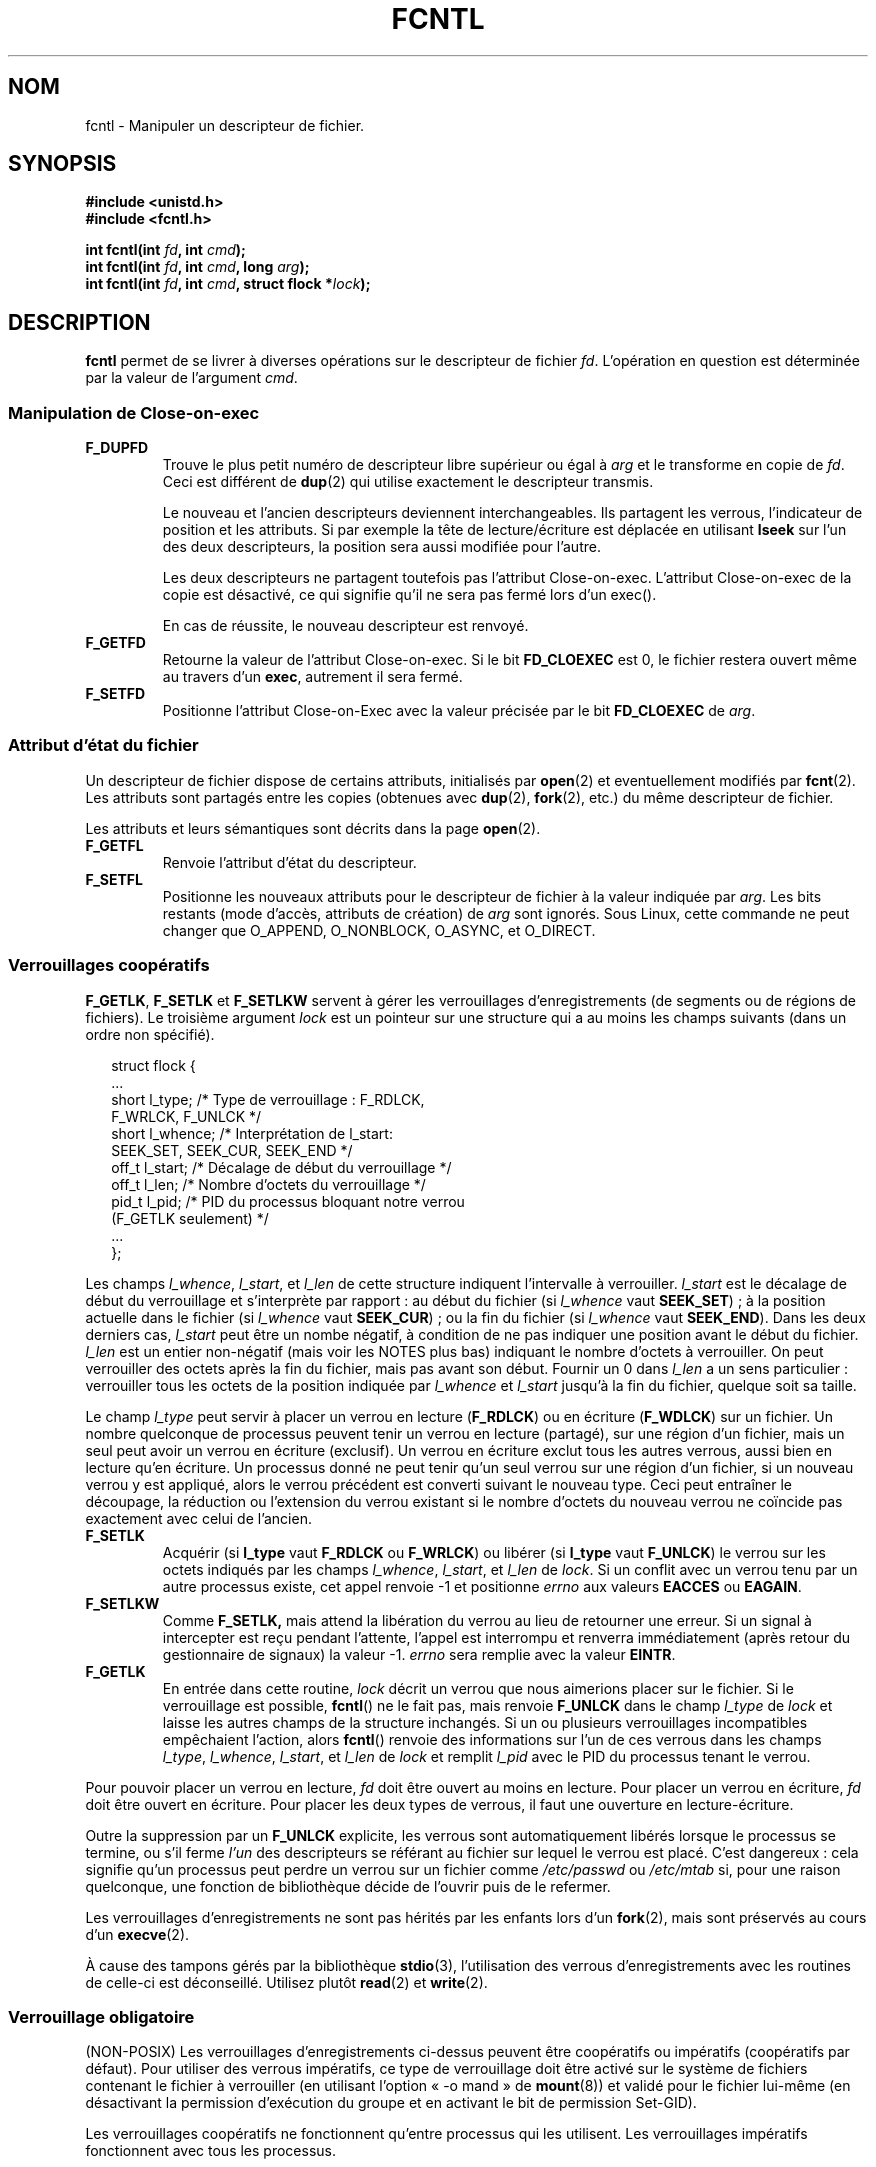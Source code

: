 .\" Hey Emacs! This file is -*- nroff -*- source.
.\"
.\" This manpage is Copyright (C) 1992 Drew Eckhardt;
.\"                               1993 Michael Haardt, Ian Jackson.
.\"                               1998 Jamie Lokier;
.\"                               2002 Michael Kerrisk.
.\"
.\" Permission is granted to make and distribute verbatim copies of this
.\" manual provided the copyright notice and this permission notice are
.\" preserved on all copies.
.\"
.\" Permission is granted to copy and distribute modified versions of this
.\" manual under the conditions for verbatim copying, provided that the
.\" entire resulting derived work is distributed under the terms of a
.\" permission notice identical to this one
.\"
.\" Since the Linux kernel and libraries are constantly changing, this
.\" manual page may be incorrect or out-of-date.  The author(s) assume no
.\" responsibility for errors or omissions, or for damages resulting from
.\" the use of the information contained herein.  The author(s) may not
.\" have taken the same level of care in the production of this manual,
.\" which is licensed free of charge, as they might when working
.\" professionally.
.\"
.\" Formatted or processed versions of this manual, if unaccompanied by
.\" the source, must acknowledge the copyright and authors of this work.
.\"
.\" Modified 1993-07-24 by Rik Faith <faith@cs.unc.edu>
.\" Modified 1995-09-26 by Andries Brouwer <aeb@cwi.nl>
.\" and again on 960413 and 980804 and 981223.
.\" Modified 1998-12-11 by Jamie Lokier <jamie@imbolc.ucc.ie>
.\" Applied correction by Christian Ehrhardt - aeb, 990712
.\" Modified 2002-04-23 by Michael Kerrisk <mtk16@ext.canterbury.ac.nz>
.\"	Added note on F_SETFL and O_DIRECT
.\"	Complete rewrite + expansion of material on file locking
.\"	Incorporated description of F_NOTIFY, drawing on
.\"		Stephen Rothwell's notes in Documentation/dnotify.txt.
.\"	Added description of F_SETLEASE and F_GETLEASE
.\" Corrected and polished, aeb, 020527.
.\" Modified 2004-03-03 by Michael Kerrisk <mtk16@ext.canterbury.ac.nz>
.\"     Modified description of file leases: fixed some errors of detail
.\"     Replaced the term "lease contestant" by "lease breaker"
.\"
.\" Traduction 11/10/1996 Christophe BLAESS (ccb@club-internet.fr)
.\" Màj 08/04/1997
.\" Màj 21/09/1998 LDP-1.20
.\" Màj 05/05/1999 LDP-1.23
.\" Màj 30/05/2001 LDP-1.36
.\" Màj 15/01/2002 LDP-1.47
.\" Màj 30/07/2003 LDP-1.58
.\" Màj 04/07/2005 LDP-1.61
.\" Màj 23/12/2005 LDP-1.67
.\" Màj 01/05/2006 LDP-1.67.1
.\"
.TH FCNTL 2 "3 mars 2004" Linux-2.6.3 "Manuel du programmeur Linux"
.SH NOM
fcntl \- Manipuler un descripteur de fichier.
.SH SYNOPSIS
.nf
.B #include <unistd.h>
.B #include <fcntl.h>
.sp
.BI "int fcntl(int " fd ", int " cmd );
.BI "int fcntl(int " fd ", int " cmd ", long " arg );
.BI "int fcntl(int " fd ", int " cmd ", struct flock *" lock );
.fi
.SH DESCRIPTION
.B fcntl
permet de se livrer à diverses opérations sur le descripteur de fichier
.IR fd .
L'opération en question est déterminée par la valeur de l'argument
.IR cmd .
.SS "Manipulation de Close-on-exec"
.TP
.B F_DUPFD
Trouve le plus petit numéro de descripteur libre supérieur ou
égal à
.I arg
et le transforme en copie de
.IR fd .
Ceci est différent de
.BR dup (2)
qui utilise exactement le descripteur transmis.
.sp
Le nouveau et l'ancien descripteurs deviennent interchangeables. Ils partagent
les verrous, l'indicateur de position et les attributs. Si par exemple la
tête de lecture/écriture est déplacée en utilisant
.B lseek
sur l'un des deux descripteurs, la position sera aussi modifiée pour l'autre.
.sp
Les deux descripteurs ne partagent toutefois pas l'attribut Close\-on\-exec.
L'attribut Close\-on\-exec de la copie est désactivé, ce qui signifie qu'il
ne sera pas fermé lors d'un exec().
.sp
En cas de réussite, le nouveau descripteur est renvoyé.
.TP
.B F_GETFD
Retourne la valeur de l'attribut Close\-on\-exec. Si le bit
.B FD_CLOEXEC
est 0, le fichier restera ouvert même au travers d'un
.BR exec ,
autrement il sera fermé.
.TP
.B F_SETFD
Positionne l'attribut Close\-on\-Exec avec la valeur précisée par le bit
.B FD_CLOEXEC
de
.IR arg .
.SS "Attribut d'état du fichier"
Un descripteur de fichier dispose de certains attributs, initialisés par
.BR open (2)
et eventuellement modifiés par
.BR fcnt (2).
Les attributs sont partagés entre les copies (obtenues avec
.BR dup (2),
.BR fork (2),
etc.) du même descripteur de fichier.
.sp
Les attributs et leurs sémantiques sont décrits dans la page
.BR open (2).
.TP
.B F_GETFL
Renvoie l'attribut d'état du descripteur.
.TP
.B F_SETFL
Positionne les nouveaux attributs pour le descripteur de fichier à la valeur
indiquée par
.IR arg .
Les bits restants (mode d'accès, attributs de création) de
.I arg
sont ignorés.
Sous Linux, cette commande ne peut changer que O_APPEND, O_NONBLOCK, O_ASYNC,
et O_DIRECT.
.P
.SS "Verrouillages coopératifs"
.BR F_GETLK ", " F_SETLK " et " F_SETLKW
servent à gérer les verrouillages d'enregistrements (de segments ou de
régions de fichiers).
Le troisième argument
.I lock
est un pointeur sur une structure qui a au moins les champs suivants
(dans un ordre non spécifié).
.in +2n
.nf
.sp
struct flock {
    ...
    short l_type;    /* Type de verrouillage\ : F_RDLCK,
                        F_WRLCK, F_UNLCK */
    short l_whence;  /* Interprétation de l_start:
                        SEEK_SET, SEEK_CUR, SEEK_END */
    off_t l_start;   /* Décalage de début du verrouillage */
    off_t l_len;     /* Nombre d'octets du verrouillage */
    pid_t l_pid;     /* PID du processus bloquant notre verrou
                        (F_GETLK seulement) */
    ...
};
.fi
.in -2n
.P
Les champs
.IR l_whence ", " l_start ", et " l_len
de cette structure indiquent l'intervalle à verrouiller.
.I l_start
est le décalage de début du verrouillage et s'interprète
par rapport\ :
au début du fichier (si
.I l_whence
vaut
.BR SEEK_SET )\ ;
à la position actuelle dans le fichier (si
.I l_whence
vaut
.BR SEEK_CUR )\ ;
ou la fin du fichier (si
.I l_whence
vaut
.BR SEEK_END ).
Dans les deux derniers cas,
.I l_start
peut être un nombe négatif, à condition de ne
pas indiquer une position avant le début du fichier.
.I l_len
est un entier non-négatif (mais voir les NOTES plus bas) indiquant
le nombre d'octets à verrouiller.
On peut verrouiller des octets après la fin du fichier, mais
pas avant son début.
Fournir un 0 dans
.I l_len
a un sens particulier\ : verrouiller tous les octets de la position indiquée
par
.IR l_whence " et " l_start
jusqu'à la fin du fichier, quelque soit sa taille.
.P
Le champ
.I l_type
peut servir à placer un verrou en lecture
.RB ( F_RDLCK )
ou en écriture
.RB ( F_WDLCK )
sur un fichier.
Un nombre quelconque de processus peuvent tenir un verrou en lecture (partagé),
sur une région d'un fichier, mais un seul peut avoir un verrou en écriture
(exclusif). Un verrou en écriture exclut tous les autres verrous, aussi bien
en lecture qu'en écriture.
Un processus donné ne peut tenir qu'un seul verrou sur une région d'un fichier,
si un nouveau verrou y est appliqué, alors le verrou précédent est
converti suivant le nouveau type.
Ceci peut entraîner le découpage, la réduction ou l'extension du verrou
existant si le nombre d'octets du nouveau verrou ne coïncide pas exactement
avec celui de l'ancien.
.TP
.B F_SETLK
Acquérir (si
.B l_type
vaut
.B F_RDLCK
ou
.BR F_WRLCK )
ou libérer (si
.B l_type
vaut
.BR F_UNLCK )
le verrou sur les octets indiqués par les champs
.IR l_whence ", " l_start ", et " l_len
de
.IR lock .
Si un conflit avec un verrou tenu par un autre processus existe,
cet appel renvoie \-1 et positionne
.I errno
aux valeurs
.B EACCES
ou
.BR EAGAIN .
.TP
.B F_SETLKW
Comme
.BR F_SETLK,
mais attend la libération du verrou au lieu de retourner une
erreur.
Si un signal à intercepter est reçu pendant l'attente,
l'appel est interrompu et renverra immédiatement (après retour du
gestionnaire de signaux) la valeur \-1.
.I errno
sera remplie avec la valeur
.BR EINTR .
.TP
.B F_GETLK
En entrée dans cette routine,
.I lock
décrit un verrou que nous aimerions placer sur le fichier.
Si le verrouillage est possible,
.BR fcntl ()
ne le fait pas, mais renvoie
.B F_UNLCK
dans le champ
.I l_type
de
.I lock
et laisse les autres champs de la structure inchangés.
Si un ou plusieurs verrouillages incompatibles empêchaient l'action,
alors
.BR fcntl ()
renvoie des informations sur l'un de ces verrous dans les champs
.IR l_type ", " l_whence ", " l_start ", et " l_len
de
.I lock
et remplit
.I l_pid
avec le PID du processus tenant le verrou.
.P
Pour pouvoir placer un verrou en lecture,
.I fd
doit être ouvert au moins en lecture.
Pour placer un verrou en écriture,
.I fd
doit être ouvert en écriture.
Pour placer les deux types de verrous, il faut une ouverture en lecture-écriture.
.P
Outre la suppression par un
.B F_UNLCK
explicite, les verrous sont automatiquement libérés lorsque le processus
se termine, ou s'il ferme
.I l'un
des descripteurs se référant au fichier sur lequel le verrou est placé.
.\" (Additional file descriptors referring to the same file
.\" may have been obtained by calls to
.\" .BR open "(2), " dup "(2), " dup2 "(2), or " fcntl (2).)
C'est dangereux\ : cela signifie qu'un processus peut perdre un verrou sur
un fichier comme
.I /etc/passwd
ou
.I /etc/mtab
si, pour une raison quelconque, une fonction de bibliothèque décide de l'ouvrir
puis de le refermer.
.P
Les verrouillages d'enregistrements ne sont pas hérités par les enfants lors d'un
.BR fork (2),
mais sont préservés au cours d'un
.BR execve (2).
.P
À cause des tampons gérés par la bibliothèque
.BR stdio (3),
l'utilisation des verrous d'enregistrements avec les routines de celle-ci
est déconseillé. Utilisez plutôt
.BR read "(2) et " write (2).
.P
.SS "Verrouillage obligatoire"
(NON-POSIX)
Les verrouillages d'enregistrements ci-dessus peuvent être coopératifs ou
impératifs (coopératifs par défaut). Pour utiliser des verrous impératifs,
ce type de verrouillage doit être activé sur le système de fichiers
contenant le fichier à verrouiller
(en utilisant l'option «\ -o mand\ » de
.BR mount (8))
et validé pour le fichier lui-même (en désactivant la permission d'exécution
du groupe et en activant le bit de permission
Set-GID).

Les verrouillages coopératifs ne fonctionnent qu'entre processus qui les
utilisent. Les verrouillages impératifs fonctionnent avec
tous les processus.
.P
.SS "Gestion des signaux"
.BR F_GETOWN ", " F_SETOWN ", " F_GETSIG " et " F_SETSIG
servent à gérer les signaux de disponibilité d'entrée-sortie\ :
.TP
.B F_GETOWN
obtient le PID ou l'ID du groupe de processus qui reçoit les signaux
SIGIO et SIGURG pour les événements concernant le descripteur de fichier
.IR fd .
Les groupes de processus sont renvoyés sous forme de valeurs négatives.
.TP
.B F_SETOWN
fixe le PID ou l'ID du groupe de processus qui recevront les signaux
SIGIO et SIGURG pour les événements concernant le descripteur
.IR fd .
Les groupes de processus sont formulés en tant que valeurs négatives.
.RB ( F_SETSIG
peut servir à indiquer un autre signal que SIGIO).

.\" From glibc.info:
Si vous fixez l'attribut
.B O_ASYNC
sur un descripteur de fichier (soit en utilisant ce drapeau lors de l'appel à
.BR open (2),
soit en utilisant la commande
.B F_SETFL
de
.BR fcntl (2)),
un signal SIGIO est envoyé dès que l'entrée ou la sortie sont possibles sur
ce descripteur.
.sp
Le processus, ou le groupe de processus, susceptibles de
recevoir le signal peut être indiqué avec la commande
.B F_SETOWN
de la fonction
.BR fcntl .
Si le descripteur est une socket, ceci permet également la réception de
signaux SIGURG lorsque des données hors-bande arrivent sur la socket.
(SIGURG est émis dans toutes les situations où l'appel
.BR select (2)
aurait indiqué que la socket est dans une «\ situation exceptionnelle\ »).
Si le descripteur de fichier correspond à un terminal, le signal SIGIO est
envoyé au groupe de processus en avant-plan sur ce terminal.
.TP
.B F_GETSIG
Renvoie le numéro du signal émis lorsque l'entrée ou la sortie deviennent possibles.
Une valeur nulle signifie l'émission de SIGIO. Toute autre valeur (y compris
SIGIO) précise le signal émis, et des informations supplémentaires
seront disponibles pour le gestionnaire s'il est installé avec SA_SIGINFO.
.TP
.B F_SETSIG
Indique le signal à émettre lorsque l'entrée ou la sortie deviennent possibles.
Une valeur nulle signifie l'émission de SIGIO. Toute autre valeur (y compris
SIGIO) précise le signal à émettre, et des informations supplémentaires
seront disponibles pour le gestionnaire s'il est installé avec SA_SIGINFO.
.sp
En utilisant F_SETDIG avec une valeur non-nulle, et en configurant SA_SIGINFO
pour le gestionnaire (voir
.BR sigaction (2)),
des informations supplémentaires sur les événements d'entrées-sorties sont
fournies au gestionnaire à travers une structure
.IR siginfo_t .
Si le champ
.I si_code
indique que la source est SI_SIGIO, le champ
.I si_fd
fournit le descripteur du fichier concerné par l'événement. Sinon il n'y
a pas d'indication du descripteur en attente, et il faut utiliser
le mécanisme habituel
.RB ( select (2),
.BR poll (2),
.BR read (2)
avec
.B O_NONBLOCK
configuré etc.)
pour déterminer quels descripteurs sont disponibles pour les entrées-sorties.
.sp
En sélectionnant un signal temps réel POSIX.1b (valeur >= SIGRTMIN), de
multiples événements d'entrées-sorties peuvent être mémorisés avec le même numéro.
Des informations supplémentaires sont disponibles, comme ci-dessus, si
SA_SIGINFO est configuré pour le gestionnaire.
.PP
En utilisant ces mécanismes, un programme peut implémenter des entrées-sorties
totalement asynchrones, la plupart du temps sans avoir besoin d'invoquer
.BR select (2)
ou
.BR poll (2).

.PP
L'utilisation de
.BR O_ASYNC ,
.BR F_GETOWN ,
.BB F_SETOWN
est spécifique BSD et Linux.
.B F_GETSIG
et
.B F_SETSIG
sont spécifiques à Linux. POSIX disposent d'entrées-sorties asynchrones
et de la structure
.I aio_sigevent
pour effectuer la même chose. Ceci est également disponible sous
Linux dans la bibliothèque GNU C (Glibc).
.P
.SS Baux
.B F_SETLEASE
et
.B F_GETLEASE
(depuis Linux 2.4) servent respectivement à établir et consulter le paramétrage
du bail dont le processus appelant dispose sur le fichier indiqué par
.IR fd .
(Ndt\ : je traduis «\ lease\ » par «\ bail\ », faute de terme plus technique.)
Le bail sur un fichier fournit un mécanisme par lequel un processus détenteur du
bail est averti (par délivrance d'un signal) lorsqu'un autre
processus (le «\ casseur de bail\ ») essaye d'appeler
.BR open (2)
ou
.BR truncate (2)
sur ce fichier.
.TP
.B F_SETLEASE
Fixe ou supprime un bail de fichier en fonction de la valeur
fournie dans l'entier
.IR arg \ :

.RS
.TP
.B F_RDLCK
Prendre un bail en lecture.
Le processus sera prévenu lorsqu'un autre processus
ouvrira le fichier en écriture ou le tronquera.
.TP
.B F_WRLCK
Prendre un bail en écriture.
Le processus sera prévenu lorsqu'un autre processus
ouvrira le fichier (en lecture ou écriture) ou le tronquera.
Un bail en écriture ne peut être pris sur le fichier que si aucun autre
processus ne l'a actuellement ouvert.
.TP
.B F_UNLCK
Supprimer le bail sur un fichier.
.RE
.P
Un processus ne peut prendre qu'un seul type de bail sur un fichier.
.P
Les baux ne peuvent être pris que sur des fichiers normaux.
Un processus non-privilégié ne peut prendre un bail que sur un fichier dont
l'UID correspond au FS-UID du processus.
.TP
.B F_GETLEASE
Indique le type de bail possédé sur le fichier
indiqué par
.I fd
en renvoyant
.BR F_RDLCK ", " F_WRLCK ", ou " F_UNLCK,
pour signifiquer respectivement que le processus appelant a un bail en
lecture, écriture, ou pas de bail sur le fichier.
(Le troisième argument de
.BR fcntl (2)
est omis).
.PP
Lorsqu'un processus (le «\ casseur de bail\ » appelle
.BR open (2)
ou
.BR truncate (2)
en conflit avec un bail établi par
.BR F_SETLEASE ,
l'appel-système est bloqué par le noyau, sauf si l'attribut
.B O_NONBLOCK
est indiqué avec
.BR open (2),
auquel cas l'appel-système revient tout de suite avec l'erreur
.BR EWOULDBLOCK .
Le noyau avertit le processus tenant le bail par l'envoi d'un signal
(SIGIO par défaut).
Le tenant du bail doit répondre à ce signal en effectuant tout le
nettoyage nécessaire pour que le fichier soit accessible par un
autre processus (p.ex. en vidant des tampons internes) et
en supprimant ou déclassant son bail.
Un bail est supprimé en appelant la commande
.B F_SETLEASE
avec
.I arg
valant
.BR F_UNLCK .
Si on tient un bail en écriture sur le fichier et que le casseur de bail
ouvre le fichier en lecture, cela est suffisant pour déclasser le bail en
un bail en lecture. Cela est effectué en appelant la commande
.B F_SETLEASE
avec
.I arg
valant
.BR F_RDLCK .

Si le détenteur du bail n'arrive pas à le déclasser ou le supprimer avant
le nombre de secondes indiqué dans
.I /proc/sys/fs/lease-break-time
alors le noyau supprimera ou déclassera de force le bail du processus qui le tient.

Dès que le bail a été, de gré ou de force, résilié ou déclassé et en supposant
que le casseur de bail n'a pas débloqué son appel-système,
le noyau permet à ce dernier de se dérouler.

Le signal de notification par défaut pour le tenant du bail est SIGIO,
mais on peut le modifier avec la commande
.B F_SETSIG
de la fonction
.B fcntl (2).
Si une commande
.B F_SETSIG
est réalisée (même pour SIGIO), et si le gestionnaire de signal est installé
avec SA_SIGINFO, alors il recevra une
structure
.I siginfo_t
en second argument, et le champ
.I si_fd
contiendra le descripteur de fichier du bail où il y a
eu une tentative d'accès par un autre processus.
(Ceci sert si le processus tient des bails sur plusieurs fichiers.)
.SS "Notification de modification de fichier et de répertoire"
.TP
.B F_NOTIFY
(Nouveauté Linux 2.4)
Fournit un avertissement lorsque le répertoire correspondant à
.I fd
ou l'un des fichiers qu'il contient est modifié.
Les événements à notifier sont précisés dans
.IR arg ,
sous forme de masque regroupant par un OU binaire zéro, une ou
plusieurs des constantes suivantes\ :

.TS
l l
----
lB l.
Bit	Description (événement dans le répertoire)
DN_ACCESS	Accès à un fichier (read, pread, readv)
DN_MODIFY	Modification d'un fichier (write, pwrite,
	writev, truncate, ftruncate)
DN_CREATE	Création d'un fichier (open, creat, mknod,
	mkdir, link, symlink, rename)
DN_DELETE	Suppression d'un fichier (unlink, renommage
	dans un autre répertoire, rmdir)
DN_RENAME	Un fichier a été renommé dans le même
	répertoire (rename)
DN_ATTRIB	Les attributs d'un fichier ont été modifiés
	(chown, chmod, utime[s])
.TE
.sp
(Afin d'obtenir ces définitions, la macro _GNU_SOURCE_ doit être
définie avant l'inclusion de <fcntl.h>.)
.sp
Les notifications de répertoire sont habituellement uniques, et l'application
doit ré-enregistrer une demande pour les notifications ultérieures.
Inversement, si
.B DN_MULTISHOT
est incluse dans
.IR arg ,
les notifications resteront en effet jusqu'à une demande explicite de suppression.
.\" The following does seem a poor API-design choice...
Une série de
.B F_NOTIFY
sont cumulés, les événements décrits dans
.I arg
étant ajoutés à l'ensemble des événements déjà surveillés.
Pour supprimer les notifications de tous les événements, il faut invoquer
.B F_NOTIFY
avec
.I arg
valant 0.
.sp
La notification se produit par l'occurrence d'un signal.
Le signal par défaut est SIGIO, mais on peut le changer avec la commande
.B F_SETSIG
de
.BR fcntl ().
Dans ce cas, le gestionnaire de signal reçoit une structure
.I siginfo_t
en second argument (si le gestionnaire a été installé
avec SA_SIGINFO) dont le champ
.I si_fd
contient le descripteur du fichier qui a déclenché la notification
(utile pour superviser plusieurs
répertoires).
.sp
En outre, avec
.BR DN_MULTISHOT ,
un signal temps-réel POSIX.1b devrait être utilisé pour la notification
pour pouvoir empiler les notifications successives.
.SH "VALEUR RENVOYÉE"
La valeur renvoyée par fcntl varie suivant le type d'opération\ :
.TP 0.9i
.B F_DUPFD
renvoie le nouveau descripteur.
.TP
.B F_GETFD
renvoie l'attribut.
.TP
.B F_GETFL
renvoie les attributs.
.TP
.B F_GETOWN
renvoie le propriétaire du descripteur fichier.
.TP
.B F_GETSIG
valeur du signal envoyé lorsque la lecture ou l'écriture deviennent possibles,
ou zéro pour le comportement SIGIO traditionnel.
.TP
Toutes les autres commandes renvoient zéro.
.PP
En cas d'échec \-1 est renvoyé, auquel cas
.I errno
contient le code d'erreur.
.SH ERREURS
.TP
.B EACCESS " ou " EAGAIN
L'opération est impossible à cause d'un verrou maintenu par un autre
processus. Ou l'opération est impossible à cause d'une projection en mémoire
effectuée par un autre processus.
.TP
.B EBADF
.I fs
n'est pas un descripteur de fichier ouvert, ou la commande était
.B F_SETLK
ou
.B F_SETLKW
et le mode d'ouverture du descripteur de fichier ne correspond pas à celui
du type de verrou demandé.
.TP
.B EDEADLK
Le verrouillage
.B F_SETLKW
conduirait à un blocage.
.TP
.B EFAULT
.I lock
se trouve en dehors de l'espace d'adressage.
.TP
.B EINTR
Pour
.BR F_SETLKW ,
la commande a été interrompue par un signal.
Pour
.BR F_GETLK " et " F_SETLK ,
la commande a été interrompue par un signal avant la vérification ou
l'acquisition du verrou. Se produit surtout lors d'un verrouillage distant
(par exemple à travers NFS), mais peut également arriver localement.
.TP
.B EINVAL
Pour
.BR F_DUPFD ,
.I arg
est soit négatif, soit trop grand. Pour
.BR F_SETSIG ,
.I arg
n'est pas un numéro de signal correct.
.TP
.B EMFILE
Pour
.BR F_DUPFD ,
le processus a déjà ouvert le nombre maximal de descripteurs de fichiers.
.TP
.B ENOLCK
La table des verrous est pleine, ou le verrouillage distant
(par exemple via NFS) a échoué.
.TP
.B EPERM
Essai d'effacement de l'attribut
.B O_APPEND
sur un fichier, mais il est considéré comme en-ajout-seulement.
.SH NOTES
Les erreurs renvoyées par
.B dup2
ne sont pas les mêmes que celles renvoyées par
.BR F_DUPFD .

Depuis le noyau 2.0, il n'y a pas d'interaction entre les verrous
placés par
.BR flock (2)
et ceux de
.BR fcntl (2).

POSIX 1003.1-2001 permet à
.I l_len
d'être négative (et si c'est le cas, l'intervalle décrivant le verrou
couvre les octets
.IR l_start + l_len
jusqu'à
.IR l_start -1
inclus). Ceci est supporté par Linux depuis les versions 2.4.21 et 2.5.49.

Plusieurs systèmes ont d'autres champs dans
.I "struct flock"
comme, par exemple,
.IR l_sysid .
Clairement,
.I l_pid
seul ne sera pas très utile si le processus tenant le verrou s'exécute
sur une autre machine.

.SH "CONFORMITÉ"
SVr4, SVID, POSIX, X/OPEN, BSD 4.3. Seules les opérations F_DUPFD,
F_GETFD, F_SETFD, F_GETFL, F_SETFL, F_GETLK, F_SETLK et F_SETLKW
sont spécifiées dans POSIX.1. F_GETOWN et F_SETOWN sont des BSDismes
non supportés par SVr4. F_GETSIG et F_SETSIG sont spécifiques à Linux.
.BR F_NOTIFY ", " F_GETLEASE ", et " F_SETLEASE
sont spécifiques à Linux.
(Définissez la macro _GNU_SOURCE avant d'inclure <fcntl.h> pour avoir
ces définitions).
Les attributs autorisés pour F_GETFL/F_SETFL sont ceux supportés par
.BR open (2)
et peuvent être différents suivant les systèmes.
O_APPEND, O_NONBLOCK, O_RDONLY, et O_RDWR sont spécifiés par POSIX.1.
SVr4 propose plusieurs autres options et attributs non documentés ici.
.PP
SVr4 indique des erreurs EIO, ENOLINK et EOVERFLOW supplémentaires.
.SH "VOIR AUSSI"
.BR dup2 (2),
.BR flock (2),
.BR lockf (3),
.BR open (2),
.BR socket (2),
.P
Voir aussi les fichiers locks.txt, mandatory.txt et dnotify.txt dans
la documentation du noyau.
.SH TRADUCTION
.PP
Ce document est une traduction réalisée par Christophe Blaess
<http://www.blaess.fr/christophe/> le 11\ octobre\ 1996
et révisée le 2\ mai\ 2006.
.PP
L'équipe de traduction a fait le maximum pour réaliser une adaptation
française de qualité. La version anglaise la plus à jour de ce document est
toujours consultable via la commande\ : «\ \fBLANG=en\ man\ 2\ fcntl\fR\ ».
N'hésitez pas à signaler à l'auteur ou au traducteur, selon le cas, toute
erreur dans cette page de manuel.
